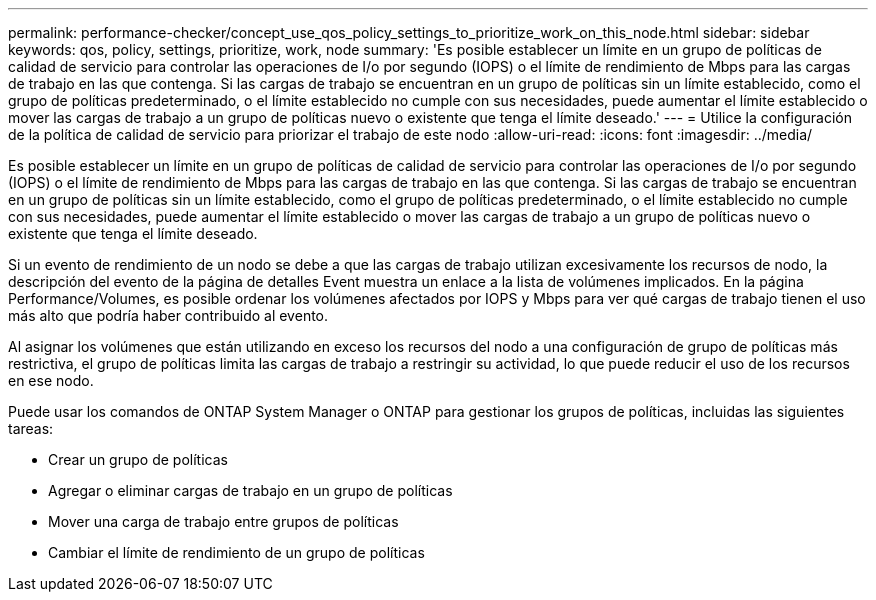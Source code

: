 ---
permalink: performance-checker/concept_use_qos_policy_settings_to_prioritize_work_on_this_node.html 
sidebar: sidebar 
keywords: qos, policy, settings, prioritize, work, node 
summary: 'Es posible establecer un límite en un grupo de políticas de calidad de servicio para controlar las operaciones de I/o por segundo (IOPS) o el límite de rendimiento de Mbps para las cargas de trabajo en las que contenga. Si las cargas de trabajo se encuentran en un grupo de políticas sin un límite establecido, como el grupo de políticas predeterminado, o el límite establecido no cumple con sus necesidades, puede aumentar el límite establecido o mover las cargas de trabajo a un grupo de políticas nuevo o existente que tenga el límite deseado.' 
---
= Utilice la configuración de la política de calidad de servicio para priorizar el trabajo de este nodo
:allow-uri-read: 
:icons: font
:imagesdir: ../media/


[role="lead"]
Es posible establecer un límite en un grupo de políticas de calidad de servicio para controlar las operaciones de I/o por segundo (IOPS) o el límite de rendimiento de Mbps para las cargas de trabajo en las que contenga. Si las cargas de trabajo se encuentran en un grupo de políticas sin un límite establecido, como el grupo de políticas predeterminado, o el límite establecido no cumple con sus necesidades, puede aumentar el límite establecido o mover las cargas de trabajo a un grupo de políticas nuevo o existente que tenga el límite deseado.

Si un evento de rendimiento de un nodo se debe a que las cargas de trabajo utilizan excesivamente los recursos de nodo, la descripción del evento de la página de detalles Event muestra un enlace a la lista de volúmenes implicados. En la página Performance/Volumes, es posible ordenar los volúmenes afectados por IOPS y Mbps para ver qué cargas de trabajo tienen el uso más alto que podría haber contribuido al evento.

Al asignar los volúmenes que están utilizando en exceso los recursos del nodo a una configuración de grupo de políticas más restrictiva, el grupo de políticas limita las cargas de trabajo a restringir su actividad, lo que puede reducir el uso de los recursos en ese nodo.

Puede usar los comandos de ONTAP System Manager o ONTAP para gestionar los grupos de políticas, incluidas las siguientes tareas:

* Crear un grupo de políticas
* Agregar o eliminar cargas de trabajo en un grupo de políticas
* Mover una carga de trabajo entre grupos de políticas
* Cambiar el límite de rendimiento de un grupo de políticas

